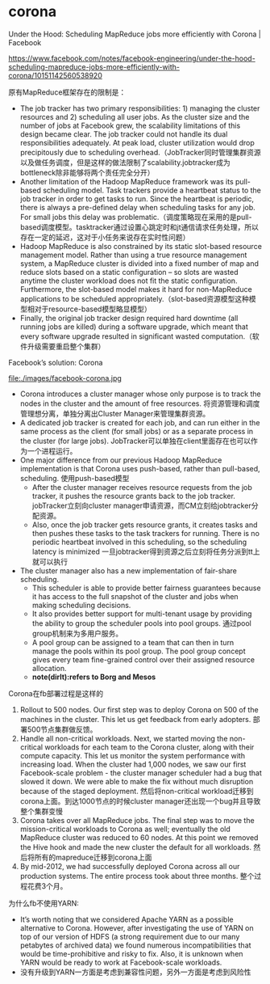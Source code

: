 * corona
Under the Hood: Scheduling MapReduce jobs more efficiently with Corona | Facebook 

https://www.facebook.com/notes/facebook-engineering/under-the-hood-scheduling-mapreduce-jobs-more-efficiently-with-corona/10151142560538920

原有MapReduce框架存在的限制是：
   - The job tracker has two primary responsibilities: 1) managing the cluster resources and 2) scheduling all user jobs. As the cluster size and the number of jobs at Facebook grew, the scalability limitations of this design became clear. The job tracker could not handle its dual responsibilities adequately. At peak load, cluster utilization would drop precipitously due to scheduling overhead.（JobTracker同时管理集群资源以及做任务调度，但是这样的做法限制了scalability.jobtracker成为bottleneck除非能够将两个责任完全分开）
   - Another limitation of the Hadoop MapReduce framework was its pull-based scheduling model. Task trackers provide a heartbeat status to the job tracker in order to get tasks to run. Since the heartbeat is periodic, there is always a pre-defined delay when scheduling tasks for any job. For small jobs this delay was problematic.（调度策略现在采用的是pull-based调度模型。tasktracker通过设置心跳定时和jt通信请求任务处理，所以存在一定的延迟，这对于小任务来说存在实时性问题）
   - Hadoop MapReduce is also constrained by its static slot-based resource management model. Rather than using a true resource management system, a MapReduce cluster is divided into a fixed number of map and reduce slots based on a static configuration – so slots are wasted anytime the cluster workload does not fit the static configuration. Furthermore, the slot-based model makes it hard for non-MapReduce applications to be scheduled appropriately.（slot-based资源模型这种模型相对于resource-based模型略显模型）
   - Finally, the original job tracker design required hard downtime (all running jobs are killed) during a software upgrade, which meant that every software upgrade resulted in significant wasted computation.（软件升级需要重启整个集群）

Facebook’s solution: Corona

file:./images/facebook-corona.jpg

   - Corona introduces a cluster manager whose only purpose is to track the nodes in the cluster and the amount of free resources. 将资源管理和调度管理想分离，单独分离出Cluster Manager来管理集群资源。
   - A dedicated job tracker is created for each job, and can run either in the same process as the client (for small jobs) or as a separate process in the cluster (for large jobs). JobTracker可以单独在client里面存在也可以作为一个进程运行。
   - One major difference from our previous Hadoop MapReduce implementation is that Corona uses push-based, rather than pull-based, scheduling. 使用push-based模型
     - After the cluster manager receives resource requests from the job tracker, it pushes the resource grants back to the job tracker. jobTracker立刻向cluster manager申请资源，而CM立刻给jobtracker分配资源。
     - Also, once the job tracker gets resource grants, it creates tasks and then pushes these tasks to the task trackers for running. There is no periodic heartbeat involved in this scheduling, so the scheduling latency is minimized 一旦jobtracker得到资源之后立刻将任务分派到tt上就可以执行
   - The cluster manager also has a new implementation of fair-share scheduling.
     - This scheduler is able to provide better fairness guarantees because it has access to the full snapshot of the cluster and jobs when making scheduling decisions.
     - It also provides better support for multi-tenant usage by providing the ability to group the scheduler pools into pool groups. 通过pool group机制来为多用户服务。
     - A pool group can be assigned to a team that can then in turn manage the pools within its pool group. The pool group concept gives every team fine-grained control over their assigned resource allocation.
     - *note(dirlt):refers to Borg and Mesos*

Corona在fb部署过程是这样的
   0. Rollout to 500 nodes. Our first step was to deploy Corona on 500 of the machines in the cluster. This let us get feedback from early adopters. 部署500节点集群做反馈。
   0. Handle all non-critical workloads. Next, we started moving the non-critical workloads for each team to the Corona cluster, along with their compute capacity. This let us monitor the system performance with increasing load. When the cluster had 1,000 nodes, we saw our first Facebook-scale problem - the cluster manager scheduler had a bug that slowed it down. We were able to make the fix without much disruption because of the staged deployment. 然后将non-critical workload迁移到corona上面。到达1000节点的时候cluster manager还出现一个bug并且导致整个集群变慢
   0. Corona takes over all MapReduce jobs. The final step was to move the mission-critical workloads to Corona as well; eventually the old MapReduce cluster was reduced to 60 nodes. At this point we removed the Hive hook and made the new cluster the default for all workloads. 然后将所有的mapreduce迁移到corona上面
   0. By mid-2012, we had successfully deployed Corona across all our production systems. The entire process took about three months. 整个过程花费3个月。

为什么fb不使用YARN:
   - It’s worth noting that we considered Apache YARN as a possible alternative to Corona. However, after investigating the use of YARN on top of our version of HDFS (a strong requirement due to our many petabytes of archived data) we found numerous incompatibilities that would be time-prohibitive and risky to fix. Also, it is unknown when YARN would be ready to work at Facebook-scale workloads.
   - 没有升级到YARN一方面是考虑到兼容性问题，另外一方面是考虑到风险性

